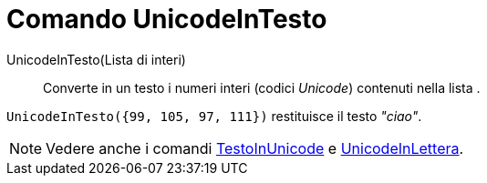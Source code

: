 = Comando UnicodeInTesto

UnicodeInTesto(Lista di interi)::
  Converte in un testo i numeri interi (codici _Unicode_) contenuti nella lista .

[EXAMPLE]
====

`UnicodeInTesto({99, 105, 97, 111})` restituisce il testo _"ciao"_.

====

[NOTE]
====

Vedere anche i comandi xref:/commands/Comando_TestoInUnicode.adoc[TestoInUnicode] e
xref:/commands/Comando_UnicodeInLettera.adoc[UnicodeInLettera].

====
